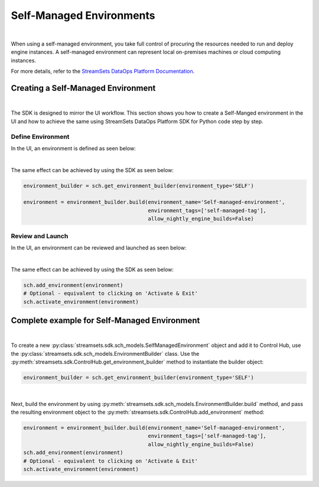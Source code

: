 Self-Managed Environments
=========================
|
When using a self-managed environment, you take full control of procuring the resources needed to run and deploy engine
instances. A self-managed environment can represent local on-premises machines or cloud computing instances.

For more details, refer to the `StreamSets DataOps Platform Documentation <https://docs.streamsets.com/portal/#platform-controlhub/controlhub/UserGuide/Environments/Self.html#concept_tfz_lrz_gpb>`_.

Creating a Self-Managed Environment
~~~~~~~~~~~~~~~~~~~~~~~~~~~~~~~~~~~
|
The SDK is designed to mirror the UI workflow.
This section shows you how to create a Self-Manged environment in the UI and how to achieve the same using StreamSets
DataOps Platform SDK for Python code step by step.

Define Environment
------------------
In the UI, an environment is defined as seen below:

.. image:: ../../../_static/images/set_up/environments/self_managed_environments/creation_define_environment.png

|
The same effect can be achieved by using the SDK as seen below:

.. code-block:: python

    environment_builder = sch.get_environment_builder(environment_type='SELF')

    environment = environment_builder.build(environment_name='Self-managed-environment',
                                            environment_tags=['self-managed-tag'],
                                            allow_nightly_engine_builds=False)
Review and Launch
-----------------
In the UI, an environment can be reviewed and launched as seen below:

.. image:: ../../../_static/images/set_up/environments/self_managed_environments/creation_review_and_activate.png

|
The same effect can be achieved by using the SDK as seen below:

.. code-block:: python

    sch.add_environment(environment)
    # Optional - equivalent to clicking on 'Activate & Exit'
    sch.activate_environment(environment)

Complete example for Self-Managed Environment
~~~~~~~~~~~~~~~~~~~~~~~~~~~~~~~~~~~~~~~~~~~~~
|
To create a new :py:class:`streamsets.sdk.sch_models.SelfManagedEnvironment` object and add it to Control Hub, use the
:py:class:`streamsets.sdk.sch_models.EnvironmentBuilder` class.
Use the :py:meth:`streamsets.sdk.ControlHub.get_environment_builder` method to instantiate the builder object:

.. code-block:: python

    environment_builder = sch.get_environment_builder(environment_type='SELF')

|
Next, build the  environment by using :py:meth:`streamsets.sdk.sch_models.EnvironmentBuilder.build` method,
and pass the resulting environment object to the :py:meth:`streamsets.sdk.ControlHub.add_environment` method:

.. code-block:: python

    environment = environment_builder.build(environment_name='Self-managed-environment',
                                            environment_tags=['self-managed-tag'],
                                            allow_nightly_engine_builds=False)
    sch.add_environment(environment)
    # Optional - equivalent to clicking on 'Activate & Exit'
    sch.activate_environment(environment)

